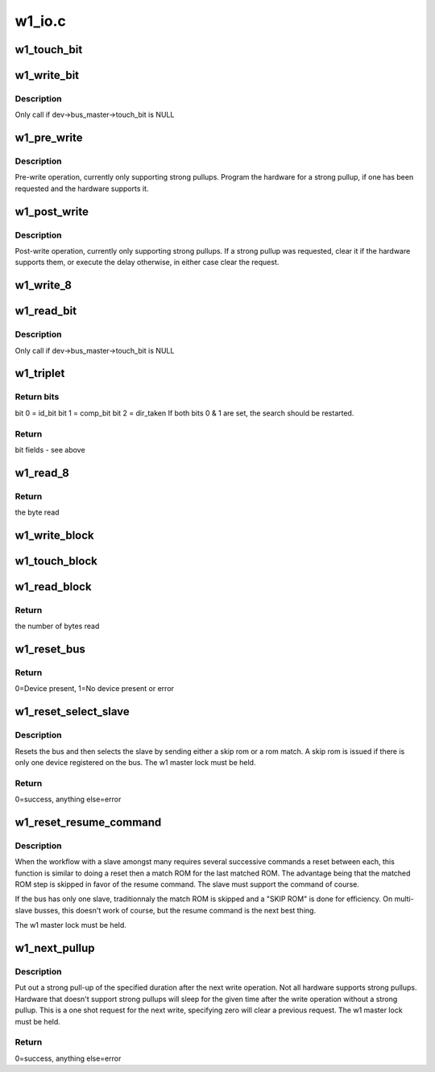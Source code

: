 .. -*- coding: utf-8; mode: rst -*-

=======
w1_io.c
=======


.. _`w1_touch_bit`:

w1_touch_bit
============

.. c:function:: u8 w1_touch_bit (struct w1_master *dev, int bit)

    Generates a write-0 or write-1 cycle and samples the level.

    :param struct w1_master \*dev:
        the master device

    :param int bit:
        0 - write a 0, 1 - write a 0 read the level



.. _`w1_write_bit`:

w1_write_bit
============

.. c:function:: void w1_write_bit (struct w1_master *dev, int bit)

    Generates a write-0 or write-1 cycle.

    :param struct w1_master \*dev:
        the master device

    :param int bit:
        bit to write



.. _`w1_write_bit.description`:

Description
-----------

Only call if dev->bus_master->touch_bit is NULL



.. _`w1_pre_write`:

w1_pre_write
============

.. c:function:: void w1_pre_write (struct w1_master *dev)

    pre-write operations

    :param struct w1_master \*dev:
        the master device



.. _`w1_pre_write.description`:

Description
-----------

Pre-write operation, currently only supporting strong pullups.
Program the hardware for a strong pullup, if one has been requested and
the hardware supports it.



.. _`w1_post_write`:

w1_post_write
=============

.. c:function:: void w1_post_write (struct w1_master *dev)

    post-write options

    :param struct w1_master \*dev:
        the master device



.. _`w1_post_write.description`:

Description
-----------

Post-write operation, currently only supporting strong pullups.
If a strong pullup was requested, clear it if the hardware supports
them, or execute the delay otherwise, in either case clear the request.



.. _`w1_write_8`:

w1_write_8
==========

.. c:function:: void w1_write_8 (struct w1_master *dev, u8 byte)

    Writes 8 bits.

    :param struct w1_master \*dev:
        the master device

    :param u8 byte:
        the byte to write



.. _`w1_read_bit`:

w1_read_bit
===========

.. c:function:: u8 w1_read_bit (struct w1_master *dev)

    Generates a write-1 cycle and samples the level.

    :param struct w1_master \*dev:
        the master device



.. _`w1_read_bit.description`:

Description
-----------

Only call if dev->bus_master->touch_bit is NULL



.. _`w1_triplet`:

w1_triplet
==========

.. c:function:: u8 w1_triplet (struct w1_master *dev, int bdir)

    * Does a triplet - used for searching ROM addresses.

    :param struct w1_master \*dev:
        the master device

    :param int bdir:
        the bit to write if both id_bit and comp_bit are 0



.. _`w1_triplet.return-bits`:

Return bits
-----------

bit 0 = id_bit
bit 1 = comp_bit
bit 2 = dir_taken
If both bits 0 & 1 are set, the search should be restarted.



.. _`w1_triplet.return`:

Return
------

bit fields - see above



.. _`w1_read_8`:

w1_read_8
=========

.. c:function:: u8 w1_read_8 (struct w1_master *dev)

    Reads 8 bits.

    :param struct w1_master \*dev:
        the master device



.. _`w1_read_8.return`:

Return
------

the byte read



.. _`w1_write_block`:

w1_write_block
==============

.. c:function:: void w1_write_block (struct w1_master *dev, const u8 *buf, int len)

    Writes a series of bytes.

    :param struct w1_master \*dev:
        the master device

    :param const u8 \*buf:
        pointer to the data to write

    :param int len:
        the number of bytes to write



.. _`w1_touch_block`:

w1_touch_block
==============

.. c:function:: void w1_touch_block (struct w1_master *dev, u8 *buf, int len)

    Touches a series of bytes.

    :param struct w1_master \*dev:
        the master device

    :param u8 \*buf:
        pointer to the data to write

    :param int len:
        the number of bytes to write



.. _`w1_read_block`:

w1_read_block
=============

.. c:function:: u8 w1_read_block (struct w1_master *dev, u8 *buf, int len)

    Reads a series of bytes.

    :param struct w1_master \*dev:
        the master device

    :param u8 \*buf:
        pointer to the buffer to fill

    :param int len:
        the number of bytes to read



.. _`w1_read_block.return`:

Return
------

the number of bytes read



.. _`w1_reset_bus`:

w1_reset_bus
============

.. c:function:: int w1_reset_bus (struct w1_master *dev)

    Issues a reset bus sequence.

    :param struct w1_master \*dev:
        the master device



.. _`w1_reset_bus.return`:

Return
------

0=Device present, 1=No device present or error



.. _`w1_reset_select_slave`:

w1_reset_select_slave
=====================

.. c:function:: int w1_reset_select_slave (struct w1_slave *sl)

    reset and select a slave

    :param struct w1_slave \*sl:
        the slave to select



.. _`w1_reset_select_slave.description`:

Description
-----------

Resets the bus and then selects the slave by sending either a skip rom
or a rom match.  A skip rom is issued if there is only one device
registered on the bus.
The w1 master lock must be held.



.. _`w1_reset_select_slave.return`:

Return
------

0=success, anything else=error



.. _`w1_reset_resume_command`:

w1_reset_resume_command
=======================

.. c:function:: int w1_reset_resume_command (struct w1_master *dev)

    resume instead of another match ROM

    :param struct w1_master \*dev:
        the master device



.. _`w1_reset_resume_command.description`:

Description
-----------

When the workflow with a slave amongst many requires several
successive commands a reset between each, this function is similar
to doing a reset then a match ROM for the last matched ROM. The
advantage being that the matched ROM step is skipped in favor of the
resume command. The slave must support the command of course.

If the bus has only one slave, traditionnaly the match ROM is skipped
and a "SKIP ROM" is done for efficiency. On multi-slave busses, this
doesn't work of course, but the resume command is the next best thing.

The w1 master lock must be held.



.. _`w1_next_pullup`:

w1_next_pullup
==============

.. c:function:: void w1_next_pullup (struct w1_master *dev, int delay)

    register for a strong pullup

    :param struct w1_master \*dev:
        the master device

    :param int delay:
        time in milliseconds



.. _`w1_next_pullup.description`:

Description
-----------

Put out a strong pull-up of the specified duration after the next write
operation.  Not all hardware supports strong pullups.  Hardware that
doesn't support strong pullups will sleep for the given time after the
write operation without a strong pullup.  This is a one shot request for
the next write, specifying zero will clear a previous request.
The w1 master lock must be held.



.. _`w1_next_pullup.return`:

Return
------

0=success, anything else=error

